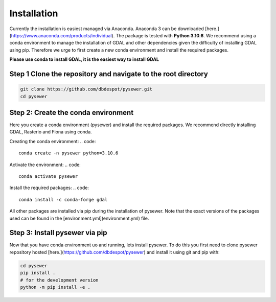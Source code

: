 .. SPDX-FileCopyrightText: 2023 Helmholtz Centre for Environmental Research (UFZ)
.. SPDX-License-Identifier: GPL-3.0-only

Installation 
============

Currently the installation is easiest managed via Anaconda. Anaconda 3 can be downloaded [here.](https://www.anaconda.com/products/individual).
The package is tested with **Python 3.10.6**. We recommend using a conda environment to manage the installation of GDAL and other dependencies given the difficulty of installing GDAL using pip.
Therefore we urge to first create a new conda environment and install the required packages.  

**Please use conda to install GDAL, it is the easiest way to install GDAL**

Step 1 Clone the repository and navigate to the root directory
^^^^^^^^^^^^^^^^^^^^^^^^^^^^^^^^^^^^^^^^^^^^^^^^^^^^^^^^^^^^^^
.. code-block:: bash

    git clone https://github.com/dbdespot/pysewer.git
    cd pysewer


Step 2: Create the conda environment
^^^^^^^^^^^^^^^^^^^^^^^^^^^^^^^^^^^^^
Here you create a conda environment (pysewer) and install the required packages.  We recommend directly installing GDAL, Rasterio and Fiona using conda.

Creating the conda environment:
.. code::

    conda create -n pysewer python=3.10.6


Activate the environment:
.. code::

    conda activate pysewer

Install the required packages:
.. code::

    conda install -c conda-forge gdal

All other packages are installed via pip during the installation of pysewer.
Note that the exact versions of the packages used can be found in the [environment.yml](environment.yml) file. 

Step 3: Install pysewer via pip
^^^^^^^^^^^^^^^^^^^^^^^^^^^^^^^^

Now that you have conda environment uo and running, lets install pysewer. To do this you first need to clone pysewer repository hosted [here.](https://github.com/dbdespot/pysewer) and install it using git and pip with:

.. code-block:: bash

    cd pysewer
    pip install .
    # for the development version
    python -m pip install -e .


